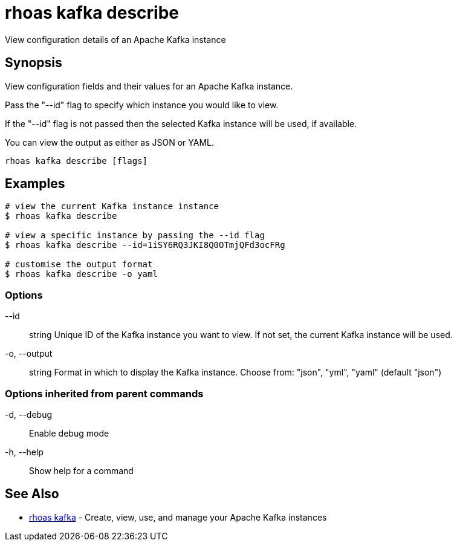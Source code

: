 = rhoas kafka describe

[role="_abstract"]
ifdef::env-github,env-browser[:relfilesuffix: .adoc]

View configuration details of an Apache Kafka instance

[discrete]
== Synopsis

View configuration fields and their values for an Apache Kafka instance.

Pass the "--id" flag to specify which instance you would like to view.

If the "--id" flag is not passed then the selected Kafka instance will be used, if available.

You can view the output as either as JSON or YAML.


....
rhoas kafka describe [flags]
....

[discrete]
== Examples

....
# view the current Kafka instance instance
$ rhoas kafka describe

# view a specific instance by passing the --id flag
$ rhoas kafka describe --id=1iSY6RQ3JKI8Q0OTmjQFd3ocFRg

# customise the output format
$ rhoas kafka describe -o yaml

....

=== Options

      --id:: string       Unique ID of the Kafka instance you want to view. If not set, the current Kafka instance will be used.
  -o, --output:: string   Format in which to display the Kafka instance. Choose from: "json", "yml", "yaml" (default "json")

=== Options inherited from parent commands

  -d, --debug::   Enable debug mode
  -h, --help::    Show help for a command

[discrete]
== See Also

* link:rhoas_kafka{relfilesuffix}[rhoas kafka]	 - Create, view, use, and manage your Apache Kafka instances

